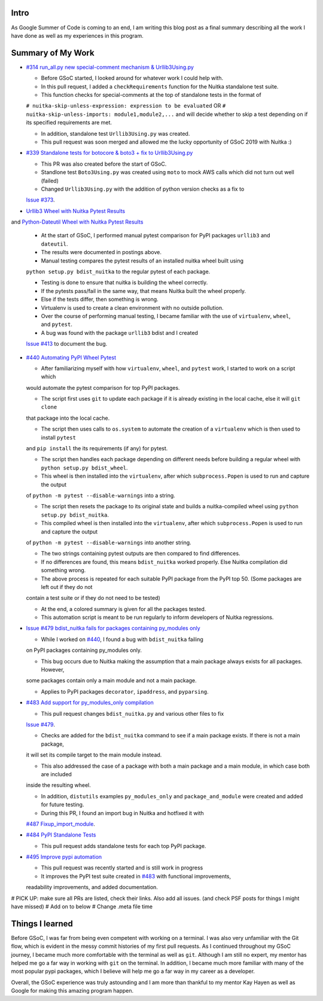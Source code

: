 Intro
=====

As Google Summer of Code is coming to an end, I am writing this blog post as a final summary describing all the work I have 
done as well as my experiences in this program.



Summary of My Work
==================

- `#314 run_all.py new special-comment mechanism & Urllib3Using.py <https://github.com/Nuitka/Nuitka/pull/314>`__

  * Before GSoC started, I looked around for whatever work I could help with.

  * In this pull request, I added a ``checkRequirements`` function for the Nuitka standalone test suite.

  * This function checks for special-comments at the top of standalone tests in the format of
  ``# nuitka-skip-unless-expression: expression to be evaluated`` OR ``# nuitka-skip-unless-imports: module1,module2,...``
  and will decide whether to skip a test depending on if its specified requirements are met.

  * In addition, standalone test ``Urllib3Using.py`` was created.

  * This pull request was soon merged and allowed me the lucky opportunity of GSoC 2019 with Nuitka :)


- `#339 Standalone tests for botocore & boto3 + fix to Urllib3Using.py <https://github.com/Nuitka/Nuitka/pull/339>`__

  * This PR was also created before the start of GSoC.

  * Standlone test ``Boto3Using.py`` was created using ``moto`` to mock AWS calls which did not turn out well (failed)

  * Changed ``Urllib3Using.py`` with the addition of python version checks as a fix to
  `Issue #373 <https://github.com/Nuitka/Nuitka/issues/373>`__.


- `Urllib3 Wheel with Nuitka Pytest Results <https://nuitka.net/posts/urllib3-wheel-with-nuitka.html>`__
and `Python-Dateutil Wheel with Nuitka Pytest Results <https://nuitka.net/posts/dateutil-wheel-with-nuitka.html>`__

  * At the start of GSoC, I performed manual pytest comparison for PyPI packages ``urllib3`` and ``dateutil``.

  * The results were documented in postings above.

  * Manual testing compares the pytest results of an installed nuitka wheel built using 
  ``python setup.py bdist_nuitka`` to the regular pytest of each package. 
  
  * Testing is done to ensure that nuitka is building the wheel correctly. 
  
  * If the pytests pass/fail in the same way, that means Nuitka built the wheel properly. 
  
  * Else if the tests differ, then something is wrong. 
  
  * Virtualenv is used to create a clean environment with no outside pollution.

  * Over the course of performing manual testing, I became familiar with the use of ``virtualenv``, ``wheel``, and ``pytest``.

  * A bug was found with the package ``urllib3`` bdist and I created 
  `Issue #413 <https://github.com/Nuitka/Nuitka/issues/413>`__ to document the bug.


- `#440 Automating PyPI Wheel Pytest <https://github.com/Nuitka/Nuitka/pull/440>`__ 

  * After familiarizing myself with how ``virtualenv``, ``wheel``, and ``pytest`` work, I started to work on a script which
  would automate the pytest comparison for top PyPI packages.

  * The script first uses ``git`` to update each package if it is already existing in the local cache, else it will ``git clone``
  that package into the local cache.
  
  * The script then uses calls to ``os.system`` to automate the creation of a ``virtualenv`` which is then used to install ``pytest``
  and ``pip install`` the its requirements (if any) for pytest.

  * The script then handles each package depending on different needs before building a regular wheel with ``python setup.py bdist_wheel``.

  * This wheel is then installed into the ``virtualenv``, after which ``subprocess.Popen`` is used to run and capture the output
  of ``python -m pytest --disable-warnings`` into a string.

  * The script then resets the package to its original state and builds a nuitka-compiled wheel using ``python setup.py bdist_nuitka``.

  * This compiled wheel is then installed into the ``virtualenv``, after which ``subprocess.Popen`` is used to run and capture the output
  of ``python -m pytest --disable-warnings`` into another string.

  * The two strings containing pytest outputs are then compared to find differences.

  * If no differences are found, this means ``bdist_nuitka`` worked properly. Else Nuitka compilation did something wrong.

  * The above process is repeated for each suitable PyPI package from the PyPI top 50. (Some packages are left out if they do not
  contain a test suite or if they do not need to be tested)

  * At the end, a colored summary is given for all the packages tested.

  * This automation script is meant to be run regularly to inform developers of Nuitka regressions.


- `Issue #479 bdist_nuitka fails for packages containing py_modules only <https://github.com/Nuitka/Nuitka/issues/479>`__

  * While I worked on `#440 <https://github.com/Nuitka/Nuitka/pull/440>`__, I found a bug with ``bdist_nuitka`` failing
  on PyPI packages containing py_modules only.
  
  * This bug occurs due to Nuitka making the assumption that a main package always exists for all packages. However,
  some packages contain only a main module and not a main package.

  * Applies to PyPI packages ``decorator``, ``ipaddress``, and ``pyparsing``.


- `#483 Add support for py_modules_only compilation <https://github.com/Nuitka/Nuitka/pull/483>`__ 

  * This pull request changes ``bdist_nuitka.py`` and various other files to fix 
  `Issue #479 <https://github.com/Nuitka/Nuitka/issues/479>`__.

  * Checks are added for the ``bdist_nuitka`` command to see if a main package exists. If there is not a main package,
  it will set its compile target to the main module instead.

  * This also addressed the case of a package with both a main package and a main module, in which case both are included
  inside the resulting wheel.

  * In addition, ``distutils`` examples ``py_modules_only`` and ``package_and_module`` were created and added for future testing.

  * During this PR, I found an import bug in Nuitka and hotfixed it with 
  `#487 Fixup_import_module <https://github.com/Nuitka/Nuitka/pull/487>`__.


- `#484 PyPI Standalone Tests <https://github.com/Nuitka/Nuitka/pull/484>`__

  * This pull request adds standalone tests for each top PyPI package.


- `#495 Improve pypi automation <https://github.com/Nuitka/Nuitka/pull/495>`__

  * This pull request was recently started and is still work in progress

  * It improves the PyPI test suite created in `#483 <https://github.com/Nuitka/Nuitka/pull/483>`__ with functional improvements,
  readability improvements, and added documentation.


# PICK UP: make sure all PRs are listed, check their links. Also add all issues. (and check PSF posts for things I might have missed)
# Add on to below
# Change .meta file time

Things I learned
================

Before GSoC, I was far from being even competent with working on a terminal. I was also very unfamiliar with the Git flow, 
which is evident in the messy commit histories of my first pull requests.
As I continued throughout my GSoC journey, I became much more comfortable with the terminal as well as ``git``.
Although I am still no expert, my mentor has helped me go a far way in working with ``git`` on the terminal.
In addition, I became much more familiar with many of the most popular pypi packages, which I believe will help me go a far way
in my career as a developer.

Overall, the GSoC experience was truly astounding and I am more than thankful to my mentor Kay Hayen as well as Google for making
this amazing program happen.